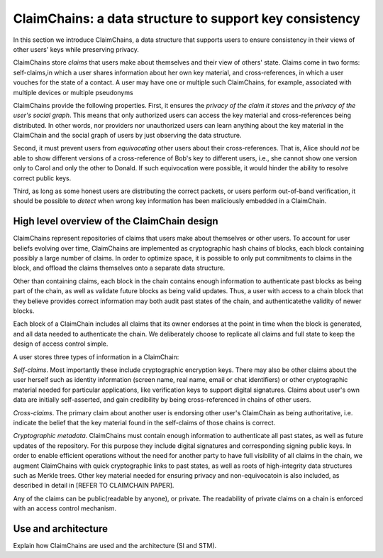 ClaimChains: a data structure to support key consistency
============================================================

In this section we introduce ClaimChains, a data structure that supports users to ensure consistency in their views of other users' keys while preserving privacy. 

ClaimChains store *claims* that users make about themselves and their view of others' state. Claims come in two forms: self-claims,in which a user shares information about her own key material, and cross-references, in which a user vouches for the state of a contact. A user may have one or multiple such ClaimChains, for example, associated with multiple devices or multiple pseudonyms

ClaimChains provide the following properties. First, it ensures the *privacy of the claim it stores* and the *privacy of the user's social graph*. This means that only authorized users can access the key material and cross-references being distributed. In other words, nor providers nor unauthorized users can learn anything about the key material in the ClaimChain and the social graph of users by just observing the data structure. 

Second, it must prevent users from *equivocating* other users about their cross-references. That is, Alice should *not* be able to show different versions of a cross-reference of Bob's key to different users, i.e., she cannot show one version only to Carol and only the other to Donald. If such equivocation were possible, it would hinder the ability to resolve correct public keys. 

Third, as long as some honest users are distributing the correct packets, or users perform out-of-band verification, it should be possible to *detect* when wrong key information has been maliciously embedded in a ClaimChain.



High level overview of the ClaimChain design
------------------------------------------

ClaimChains represent repositories of claims that users make about themselves or other users. To account for user beliefs evolving over time, ClaimChains are implemented as cryptographic hash chains of blocks, each block containing possibly a large number of claims. In order to optimize space, it is possible to only put commitments to claims in the block, and offload the claims themselves onto a separate data structure.

Other than containing claims, each block in the chain contains enough information to authenticate past blocks as being part of the chain, as well as validate future blocks as being valid updates. Thus, a user with access to a chain block that they believe provides correct information may both audit past states of the chain, and authenticatethe validity of newer blocks.

Each block of a ClaimChain includes all claims that its owner endorses at the point in time when the block is generated, and all data needed to authenticate the chain. We deliberately choose to replicate all claims and full state to keep the design of access control simple. 

A user stores three types of information in a ClaimChain:

*Self-claims*. Most importantly these include cryptographic encryption keys. There may also be other claims about the user herself such as identity information (screen name, real name, email or chat identifiers) or other cryptographic material needed for particular applications, like verification keys to support digital signatures. Claims about user's own data are initially self-asserted, and gain credibility by being cross-referenced in chains of other users.

*Cross-claims*. The primary claim about another user is endorsing other user's ClaimChain as being authoritative, i.e. indicate the belief that the key material found in the self-claims of those chains is correct.

*Cryptographic metadata*. ClaimChains must contain enough information to authenticate all past states, as well as future updates of the repository. For this purpose they include digital signatures and corresponding signing public keys. In order to enable efficient operations without the need for another party to have full visibility of all claims in the chain, we augment ClaimChains with quick cryptographic links to past states, as well as roots of high-integrity data structures such as Merkle trees. Other key material needed for ensuring privacy and non-equivocatoin is also included, as described in detail in [REFER TO CLAIMCHAIN PAPER].

Any of the claims can be public(readable by anyone), or private. The readability of private claims on a chain is enforced with an access control mechanism.




Use and architecture
------------------------------------------

Explain how ClaimChains are used and the architecture (SI and STM).